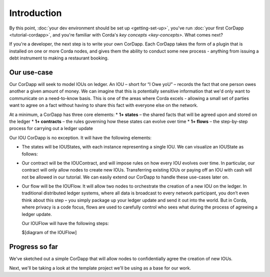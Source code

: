 Introduction
============

By this point, :doc:`your dev environment should be set up <getting-set-up>`, you've run
:doc:`your first CorDapp <tutorial-cordapp>`, and you're familiar with Corda's `key concepts <key-concepts>`. What
comes next?

If you're a developer, the next step is to write your own CorDapp. Each CorDapp takes the form of a plugin that is
installed on one or more Corda nodes, and gives them the ability to conduct some new process - anything from
issuing a debt instrument to making a restaurant booking.

Our use-case
------------
Our CorDapp will seek to model IOUs on ledger. An IOU – short for “I Owe yoU” – records the fact that one person owes
another a given amount of money. We can imagine that this is potentially sensitive information that we'd only want to
communicate on a need-to-know basis. This is one of the areas where Corda excels - allowing a small set of parties
want to agree on a fact without having to share this fact with everyone else on the network.

At a minimum, a CorDapp has three core elements:
* **1+ states** – the shared facts that will be agreed upon and stored on the ledger
* **1+ contracts** – the rules governing how these states can evolve over time
* **1+ flows** – the step-by-step process for carrying out a ledger update

Our IOU CorDapp is no exception. It will have the following elements:

* The states will be IOUStates, with each instance representing a single IOU. We can visualize an IOUState as follows:

  .. image:: resources/tutorial-state.png
     :scale: 25%
     :align: center

* Our contract will be the IOUContract, and will impose rules on how every IOU evolves over time. In particular, our
  contract will only allow nodes to create new IOUs. Transferring existing IOUs or paying off an IOU with cash will
  not be allowed in our tutorial. We can easily extend our CorDapp to handle these use-cases later on.

* Our flow will be the IOUFlow. It will allow two nodes to orchestrate the creation of a new IOU on the ledger. In
  traditional distributed ledger systems, where all data is broadcast to every network participant, you don’t even
  think about this step – you simply package up your ledger update and send it out into the world. But in Corda,
  where privacy is a code focus, flows are used to carefully control who sees what during the process of agreeing a
  ledger update.

  Our IOUFlow will have the following steps:

  $[diagram of the IOUFlow]

Progress so far
---------------
We've sketched out a simple CorDapp that will allow nodes to confidentially agree the creation of new IOUs.

Next, we'll be taking a look at the template project we'll be using as a base for our work.